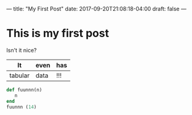 ---
title: "My First Post"
date: 2017-09-20T21:08:18-04:00
draft: false
---
* This is my first post

Isn't it nice?


| It      | even | has |
|---------+------+-----|
| tabular | data | !!! |

#+BEGIN_SRC ruby
  def fuunnn(n)
     n
  end
  fuunnn (14)
#+END_SRC
